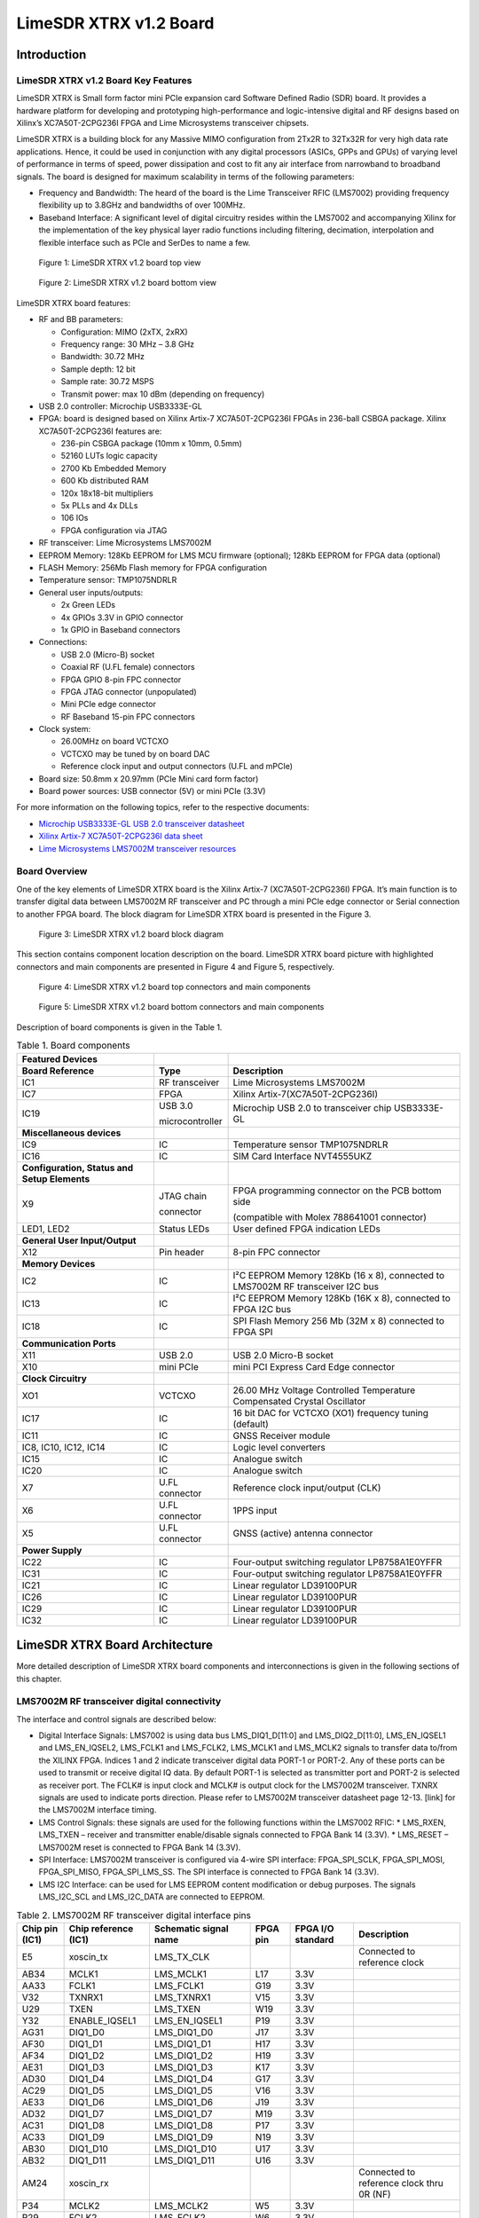 ***********************
LimeSDR XTRX v1.2 Board
***********************

Introduction
============

LimeSDR XTRX v1.2 Board Key Features
------------------------------------

LimeSDR XTRX is Small form factor mini PCIe expansion card Software Defined Radio (SDR) board. It provides a hardware platform for developing and prototyping high-performance and logic-intensive digital and RF designs based on Xilinx’s XC7A50T-2CPG236I FPGA and Lime Microsystems transceiver chipsets.

LimeSDR XTRX is a building block for any Massive MIMO configuration from 2Tx2R to 32Tx32R for very high data rate applications. Hence, it could be used in conjunction with any digital processors (ASICs, GPPs and GPUs) of varying level of performance in terms of speed, power dissipation and cost to fit any air interface from narrowband to broadband signals. The board is designed for maximum scalability in terms of the following parameters:

* Frequency and Bandwidth: The heard of the board is the Lime Transceiver RFIC (LMS7002) providing frequency flexibility up to 3.8GHz and bandwidths of over 100MHz.
* Baseband Interface: A significant level of digital circuitry resides within the LMS7002 and accompanying Xilinx for the implementation of the key physical layer radio functions including filtering, decimation, interpolation and flexible interface such as PCIe and SerDes to name a few.

.. figure:: images/LimeSDR-XTRX_v1.2_3D_top.png
  :width: 600
  
  Figure 1: LimeSDR XTRX v1.2 board top view

.. figure:: images/LimeSDR-XTRX_v1.2_3D_bot.png
  :width: 600
  
  Figure 2: LimeSDR XTRX v1.2 board bottom view

LimeSDR XTRX board features:

* RF and BB parameters:

  * Configuration: MIMO (2xTX, 2xRX)
  * Frequency range: 30 MHz – 3.8 GHz
  * Bandwidth: 30.72 MHz
  * Sample depth: 12 bit
  * Sample rate: 30.72 MSPS
  * Transmit power: max 10 dBm (depending on frequency)

* USB 2.0 controller: Microchip USB3333E-GL

* FPGA: board is designed based on Xilinx Artix-7 XC7A50T-2CPG236I FPGAs in 236-ball CSBGA package. Xilinx XC7A50T-2CPG236I features are:

  * 236-pin CSBGA package (10mm x 10mm, 0.5mm)
  * 52160 LUTs logic capacity
  * 2700 Kb Embedded Memory
  * 600 Kb distributed RAM
  * 120x 18x18-bit multipliers
  * 5x PLLs and 4x DLLs
  * 106 IOs
  * FPGA configuration via JTAG

* RF transceiver: Lime Microsystems LMS7002M

* EEPROM Memory: 128Kb EEPROM for LMS MCU firmware (optional); 128Kb EEPROM for FPGA data (optional)

* FLASH Memory: 256Mb Flash memory for FPGA configuration

* Temperature sensor: TMP1075NDRLR

* General user inputs/outputs:

  * 2x Green LEDs
  * 4x GPIOs 3.3V in GPIO connector
  * 1x GPIO in Baseband connectors

* Connections:

  * USB 2.0 (Micro-B) socket
  * Coaxial RF (U.FL female) connectors
  * FPGA GPIO 8-pin FPC connector
  * FPGA JTAG connector (unpopulated)
  * Mini PCIe edge connector
  * RF Baseband 15-pin FPC connectors

* Clock system:

  * 26.00MHz on board VCTCXO
  * VCTCXO may be tuned by on board DAC
  * Reference clock input and output connectors (U.FL and mPCIe)

* Board size: 50.8mm x 20.97mm (PCIe Mini card form factor)

* Board power sources: USB connector (5V) or mini PCIe (3.3V)

For more information on the following topics, refer to the respective documents:

* `Microchip USB3333E-GL USB 2.0 transceiver datasheet <https://ww1.microchip.com/downloads/aemDocuments/documents/OTH/ProductDocuments/DataSheets/00001880A.pdf>`_
* `Xilinx Artix-7 XC7A50T-2CPG236I data sheet <https://docs.xilinx.com/v/u/en-US/ds181_Artix_7_Data_Sheet>`_
* `Lime Microsystems LMS7002M transceiver resources <https://limemicro.com/technology/lms7002m/>`_

Board Overview
-------------- 

One of the key elements of LimeSDR XTRX board is the Xilinx Artix-7 (XC7A50T-2CPG236I) FPGA. It’s main function is to transfer digital data between LMS7002M RF transceiver and PC through a mini PCIe edge connector or Serial connection to another FPGA board. The block diagram for LimeSDR XTRX board is presented in the Figure 3.

.. figure:: images/LimeSDR-XTRX_v1.2_diagrams_BD.png
  :width: 600
  
  Figure 3: LimeSDR XTRX v1.2 board block diagram

This section contains component location description on the board. LimeSDR XTRX board picture with highlighted connectors and main components are presented in Figure 4 and Figure 5, respectively. 


.. figure:: images/LimeSDR-XTRX_v1.2_components_top.png
  :width: 600
  
  Figure 4: LimeSDR XTRX v1.2 board top connectors and main components

.. _target1:

.. figure:: images/LimeSDR-XTRX_v1.2_components_bot.png
  :width: 600
  
  Figure 5: LimeSDR XTRX v1.2 board bottom connectors and main components

Description of board components is given in the Table 1.

.. table:: Table 1. Board components

  +----------------------------------------------+-----------------------+--------------------------------------------------------------------------------+
  | **Featured Devices**                         |                       |                                                                                |
  +==============================================+=======================+================================================================================+
  | **Board Reference**                          | **Type**              | **Description**                                                                |
  +----------------------------------------------+-----------------------+--------------------------------------------------------------------------------+
  | IC1                                          | RF transceiver        | Lime Microsystems LMS7002M                                                     |
  +----------------------------------------------+-----------------------+--------------------------------------------------------------------------------+
  | IC7                                          | FPGA                  | Xilinx Artix-7(XC7A50T-2CPG236I)                                               |
  +----------------------------------------------+-----------------------+--------------------------------------------------------------------------------+
  | IC19                                         | USB 3.0               | Microchip USB 2.0 to transceiver chip USB3333E-GL                              |
  |                                              |                       |                                                                                |
  |                                              | microcontroller       |                                                                                |
  +----------------------------------------------+-----------------------+--------------------------------------------------------------------------------+
  | **Miscellaneous devices**                    |                       |                                                                                |
  +----------------------------------------------+-----------------------+--------------------------------------------------------------------------------+
  | IC9                                          | IC                    | Temperature sensor TMP1075NDRLR                                                |
  +----------------------------------------------+-----------------------+--------------------------------------------------------------------------------+
  | IC16                                         | IC                    | SIM Card Interface NVT4555UKZ                                                  |
  +----------------------------------------------+-----------------------+--------------------------------------------------------------------------------+
  | **Configuration, Status and Setup Elements** |                       |                                                                                |
  +----------------------------------------------+-----------------------+--------------------------------------------------------------------------------+
  | X9                                           | JTAG chain            | FPGA programming connector on the PCB bottom side                              |
  |                                              |                       |                                                                                |
  |                                              | connector             | (compatible with Molex 788641001 connector)                                    |
  +----------------------------------------------+-----------------------+--------------------------------------------------------------------------------+
  | LED1, LED2                                   | Status LEDs           | User defined FPGA indication LEDs                                              |
  +----------------------------------------------+-----------------------+--------------------------------------------------------------------------------+
  | **General User Input/Output**                |                       |                                                                                |
  +----------------------------------------------+-----------------------+--------------------------------------------------------------------------------+
  | X12                                          | Pin header            | 8-pin FPC connector                                                            |
  +----------------------------------------------+-----------------------+--------------------------------------------------------------------------------+
  | **Memory Devices**                           |                       |                                                                                |
  +----------------------------------------------+-----------------------+--------------------------------------------------------------------------------+
  | IC2                                          | IC                    | I²C EEPROM Memory 128Kb (16 x 8), connected to LMS7002M RF transceiver I2C bus |
  +----------------------------------------------+-----------------------+--------------------------------------------------------------------------------+
  | IC13                                         | IC                    | I²C EEPROM Memory 128Kb (16K x 8), connected to FPGA I2C bus                   |
  +----------------------------------------------+-----------------------+--------------------------------------------------------------------------------+
  | IC18                                         | IC                    | SPI Flash Memory 256 Mb (32M x 8) connected to FPGA SPI                        |
  +----------------------------------------------+-----------------------+--------------------------------------------------------------------------------+
  | **Communication Ports**                      |                       |                                                                                |
  +----------------------------------------------+-----------------------+--------------------------------------------------------------------------------+
  | X11                                          | USB 2.0               | USB 2.0 Micro-B socket                                                         |
  +----------------------------------------------+-----------------------+--------------------------------------------------------------------------------+
  | X10                                          | mini PCIe             | mini PCI Express Card Edge connector                                           |
  +----------------------------------------------+-----------------------+--------------------------------------------------------------------------------+
  | **Clock Circuitry**                          |                       |                                                                                |
  +----------------------------------------------+-----------------------+--------------------------------------------------------------------------------+
  | XO1                                          | VCTCXO                | 26.00 MHz Voltage Controlled Temperature Compensated Crystal Oscillator        |
  +----------------------------------------------+-----------------------+--------------------------------------------------------------------------------+
  | IC17                                         | IC                    | 16 bit DAC for VCTCXO (XO1) frequency tuning (default)                         |
  +----------------------------------------------+-----------------------+--------------------------------------------------------------------------------+
  | IC11                                         | IC                    | GNSS Receiver module                                                           |
  +----------------------------------------------+-----------------------+--------------------------------------------------------------------------------+
  | IC8, IC10, IC12, IC14                        | IC                    | Logic level converters                                                         |
  +----------------------------------------------+-----------------------+--------------------------------------------------------------------------------+
  | IC15                                         | IC                    | Analogue switch                                                                |
  +----------------------------------------------+-----------------------+--------------------------------------------------------------------------------+
  | IC20                                         | IC                    | Analogue switch                                                                |
  +----------------------------------------------+-----------------------+--------------------------------------------------------------------------------+
  | X7                                           | U.FL connector        | Reference clock input/output (CLK)                                             |
  +----------------------------------------------+-----------------------+--------------------------------------------------------------------------------+
  | X6                                           | U.FL connector        | 1PPS input                                                                     |
  +----------------------------------------------+-----------------------+--------------------------------------------------------------------------------+
  | X5                                           | U.FL connector        | GNSS (active) antenna connector                                                |
  +----------------------------------------------+-----------------------+--------------------------------------------------------------------------------+
  | **Power Supply**                             |                       |                                                                                |
  +----------------------------------------------+-----------------------+--------------------------------------------------------------------------------+
  | IC22                                         | IC                    | Four-output switching regulator LP8758A1E0YFFR                                 |
  +----------------------------------------------+-----------------------+--------------------------------------------------------------------------------+
  | IC31                                         | IC                    | Four-output switching regulator LP8758A1E0YFFR                                 |
  +----------------------------------------------+-----------------------+--------------------------------------------------------------------------------+
  | IC21                                         | IC                    | Linear regulator LD39100PUR                                                    |
  +----------------------------------------------+-----------------------+--------------------------------------------------------------------------------+
  | IC26                                         | IC                    | Linear regulator LD39100PUR                                                    |
  +----------------------------------------------+-----------------------+--------------------------------------------------------------------------------+
  | IC29                                         | IC                    | Linear regulator LD39100PUR                                                    |
  +----------------------------------------------+-----------------------+--------------------------------------------------------------------------------+
  | IC32                                         | IC                    | Linear regulator LD39100PUR                                                    |
  +----------------------------------------------+-----------------------+--------------------------------------------------------------------------------+

LimeSDR XTRX Board Architecture
===============================

More detailed description of LimeSDR XTRX board components and interconnections is given in the following sections of this chapter.

LMS7002M RF transceiver digital connectivity
--------------------------------------------

The interface and control signals are described below:

* Digital Interface Signals: LMS7002 is using data bus LMS_DIQ1_D[11:0] and LMS_DIQ2_D[11:0], LMS_EN_IQSEL1 and LMS_EN_IQSEL2, LMS_FCLK1 and LMS_FCLK2, LMS_MCLK1 and LMS_MCLK2 signals to transfer data to/from the XILINX FPGA. Indices 1 and 2 indicate transceiver digital data PORT-1 or PORT-2. Any of these ports can be used to transmit or receive digital IQ data. By default PORT-1 is selected as transmitter port and PORT-2 is selected as receiver port. The FCLK# is input clock and MCLK# is output clock for the LMS7002M transceiver. TXNRX signals are used to indicate ports direction. Please refer to LMS7002M transceiver datasheet page 12-13. [link] for the LMS7002M interface timing.
* LMS Control Signals: these signals are used for the following functions within the LMS7002 RFIC:
  * LMS_RXEN, LMS_TXEN – receiver and transmitter enable/disable signals connected to FPGA Bank 14 (3.3V).
  * LMS_RESET – LMS7002M reset is connected to FPGA Bank 14 (3.3V).
* SPI Interface: LMS7002M transceiver is configured via 4-wire SPI interface: FPGA_SPI_SCLK, FPGA_SPI_MOSI, FPGA_SPI_MISO, FPGA_SPI_LMS_SS. The SPI interface is connected to FPGA Bank 14 (3.3V).
* LMS I2C Interface: can be used for LMS EEPROM content modification or debug purposes. The signals LMS_I2C_SCL and LMS_I2C_DATA are connected to EEPROM.

.. table:: Table 2. LMS7002M RF transceiver digital interface pins

  +--------------------+--------------------------+---------------------------+--------------+-----------------------+-------------------------------------------+
  | **Chip pin (IC1)** | **Chip reference (IC1)** | **Schematic signal name** | **FPGA pin** | **FPGA I/O standard** | **Description**                           |
  +====================+==========================+===========================+==============+=======================+===========================================+
  | E5                 | xoscin_tx                | LMS_TX_CLK                |              |                       | Connected to reference clock              |
  +--------------------+--------------------------+---------------------------+--------------+-----------------------+-------------------------------------------+
  | AB34               | MCLK1                    | LMS_MCLK1                 | L17          | 3.3V                  |                                           |
  +--------------------+--------------------------+---------------------------+--------------+-----------------------+-------------------------------------------+
  | AA33               | FCLK1                    | LMS_FCLK1                 | G19          | 3.3V                  |                                           |
  +--------------------+--------------------------+---------------------------+--------------+-----------------------+-------------------------------------------+
  | V32                | TXNRX1                   | LMS_TXNRX1                | V15          | 3.3V                  |                                           |
  +--------------------+--------------------------+---------------------------+--------------+-----------------------+-------------------------------------------+
  | U29                | TXEN                     | LMS_TXEN                  | W19          | 3.3V                  |                                           |
  +--------------------+--------------------------+---------------------------+--------------+-----------------------+-------------------------------------------+
  | Y32                | ENABLE_IQSEL1            | LMS_EN_IQSEL1             | P19          | 3.3V                  |                                           |
  +--------------------+--------------------------+---------------------------+--------------+-----------------------+-------------------------------------------+
  | AG31               | DIQ1_D0                  | LMS_DIQ1_D0               | J17          | 3.3V                  |                                           |
  +--------------------+--------------------------+---------------------------+--------------+-----------------------+-------------------------------------------+
  | AF30               | DIQ1_D1                  | LMS_DIQ1_D1               | H17          | 3.3V                  |                                           |
  +--------------------+--------------------------+---------------------------+--------------+-----------------------+-------------------------------------------+
  | AF34               | DIQ1_D2                  | LMS_DIQ1_D2               | H19          | 3.3V                  |                                           |
  +--------------------+--------------------------+---------------------------+--------------+-----------------------+-------------------------------------------+
  | AE31               | DIQ1_D3                  | LMS_DIQ1_D3               | K17          | 3.3V                  |                                           |
  +--------------------+--------------------------+---------------------------+--------------+-----------------------+-------------------------------------------+
  | AD30               | DIQ1_D4                  | LMS_DIQ1_D4               | G17          | 3.3V                  |                                           |
  +--------------------+--------------------------+---------------------------+--------------+-----------------------+-------------------------------------------+
  | AC29               | DIQ1_D5                  | LMS_DIQ1_D5               | V16          | 3.3V                  |                                           |
  +--------------------+--------------------------+---------------------------+--------------+-----------------------+-------------------------------------------+
  | AE33               | DIQ1_D6                  | LMS_DIQ1_D6               | J19          | 3.3V                  |                                           |
  +--------------------+--------------------------+---------------------------+--------------+-----------------------+-------------------------------------------+
  | AD32               | DIQ1_D7                  | LMS_DIQ1_D7               | M19          | 3.3V                  |                                           |
  +--------------------+--------------------------+---------------------------+--------------+-----------------------+-------------------------------------------+
  | AC31               | DIQ1_D8                  | LMS_DIQ1_D8               | P17          | 3.3V                  |                                           |
  +--------------------+--------------------------+---------------------------+--------------+-----------------------+-------------------------------------------+
  | AC33               | DIQ1_D9                  | LMS_DIQ1_D9               | N19          | 3.3V                  |                                           |
  +--------------------+--------------------------+---------------------------+--------------+-----------------------+-------------------------------------------+
  | AB30               | DIQ1_D10                 | LMS_DIQ1_D10              | U17          | 3.3V                  |                                           |
  +--------------------+--------------------------+---------------------------+--------------+-----------------------+-------------------------------------------+
  | AB32               | DIQ1_D11                 | LMS_DIQ1_D11              | U16          | 3.3V                  |                                           |
  +--------------------+--------------------------+---------------------------+--------------+-----------------------+-------------------------------------------+
  | AM24               | xoscin_rx                |                           |              |                       | Connected to reference clock thru 0R (NF) |
  +--------------------+--------------------------+---------------------------+--------------+-----------------------+-------------------------------------------+
  | P34                | MCLK2                    | LMS_MCLK2                 | W5           | 3.3V                  |                                           |
  +--------------------+--------------------------+---------------------------+--------------+-----------------------+-------------------------------------------+
  | R29                | FCLK2                    | LMS_FCLK2                 | W6           | 3.3V                  |                                           |
  +--------------------+--------------------------+---------------------------+--------------+-----------------------+-------------------------------------------+
  | U31                | TXNRX2                   | LMS_TXNRX2                | U5           | 3.3V                  |                                           |
  +--------------------+--------------------------+---------------------------+--------------+-----------------------+-------------------------------------------+
  | V34                | RXEN                     | LMS_RXEN                  | W18          | 3.3V                  |                                           |
  +--------------------+--------------------------+---------------------------+--------------+-----------------------+-------------------------------------------+
  | R33                | ENABLE_IQSEL2            | LMS_EN_IQSEL2             | W7           | 3.3V                  |                                           |
  +--------------------+--------------------------+---------------------------+--------------+-----------------------+-------------------------------------------+
  | H30                | DIQ2_D0                  | LMS_DIQ2_D0               | W2           | 3.3V                  |                                           |
  +--------------------+--------------------------+---------------------------+--------------+-----------------------+-------------------------------------------+
  | J31                | DIQ2_D1                  | LMS_DIQ2_D1               | U2           | 3.3V                  |                                           |
  +--------------------+--------------------------+---------------------------+--------------+-----------------------+-------------------------------------------+
  | K30                | DIQ2_D2                  | LMS_DIQ2_D2               | U3           | 3.3V                  |                                           |
  +--------------------+--------------------------+---------------------------+--------------+-----------------------+-------------------------------------------+
  | K32                | DIQ2_D3                  | LMS_DIQ2_D3               | V3           | 3.3V                  |                                           |
  +--------------------+--------------------------+---------------------------+--------------+-----------------------+-------------------------------------------+
  | L31                | DIQ2_D4                  | LMS_DIQ2_D4               | V4           | 3.3V                  |                                           |
  +--------------------+--------------------------+---------------------------+--------------+-----------------------+-------------------------------------------+
  | K34                | DIQ2_D5                  | LMS_DIQ2_D5               | V2           | 3.3V                  |                                           |
  +--------------------+--------------------------+---------------------------+--------------+-----------------------+-------------------------------------------+
  | M30                | DIQ2_D6                  | LMS_DIQ2_D6               | V5           | 3.3V                  |                                           |
  +--------------------+--------------------------+---------------------------+--------------+-----------------------+-------------------------------------------+
  | M32                | DIQ2_D7                  | LMS_DIQ2_D7               | V4           | 3.3V                  |                                           |
  +--------------------+--------------------------+---------------------------+--------------+-----------------------+-------------------------------------------+
  | N31                | DIQ2_D8                  | LMS_DIQ2_D8               | V8           | 3.3V                  |                                           |
  +--------------------+--------------------------+---------------------------+--------------+-----------------------+-------------------------------------------+
  | N33                | DIQ2_D9                  | LMS_DIQ2_D9               | U4           | 3.3V                  |                                           |
  +--------------------+--------------------------+---------------------------+--------------+-----------------------+-------------------------------------------+
  | P30                | DIQ2_D10                 | LMS_DIQ2_D10              | U8           | 3.3V                  |                                           |
  +--------------------+--------------------------+---------------------------+--------------+-----------------------+-------------------------------------------+
  | P32                | DIQ2_D11                 | LMS_DIQ2_D11              | U7           | 3.3V                  |                                           |
  +--------------------+--------------------------+---------------------------+--------------+-----------------------+-------------------------------------------+
  | U33                | CORE_LDO_EN              | LMS_CORE_LDO_EN           | W17          | 3.3V                  |                                           |
  +--------------------+--------------------------+---------------------------+--------------+-----------------------+-------------------------------------------+
  | E27                | RESET                    | LMS_RESET                 | U19          | 3.3V                  |                                           |
  +--------------------+--------------------------+---------------------------+--------------+-----------------------+-------------------------------------------+
  | D28                | SEN                      | FPGA_SPI_LMS_SS           | W13          | 3.3V                  | SPI interface                             |
  +--------------------+--------------------------+---------------------------+--------------+-----------------------+-------------------------------------------+
  | C29                | SCLK                     | FPGA_SPI_SCLK             | W14          | 3.3V                  | SPI interface                             |
  +--------------------+--------------------------+---------------------------+--------------+-----------------------+-------------------------------------------+
  | F30                | SDIO                     | FPGA_SPI_MOSI             | W16          | 3.3V                  | SPI interface                             |
  +--------------------+--------------------------+---------------------------+--------------+-----------------------+-------------------------------------------+
  | F28                | SDO                      | FPGA_SPI_MISO             | W15          | 3.3V                  | SPI interface                             |
  +--------------------+--------------------------+---------------------------+--------------+-----------------------+-------------------------------------------+
  | D26                | SDA                      | LMS_I2C_SDA               |              |                       | Connected to EEPROM                       |
  +--------------------+--------------------------+---------------------------+--------------+-----------------------+-------------------------------------------+
  | C27                | SCL                      | LMS_I2C_SCL               |              |                       | Connected to EEPROM                       |
  +--------------------+--------------------------+---------------------------+--------------+-----------------------+-------------------------------------------+

RF network control signals
--------------------------

LimeSDR XTRX RF network contains matching networks, RF switches, loopback variable attenuator and U.FL connectors (X1, X3 - TX and X2, X4 - RX) as shown in Figure 6.

.. figure:: images/LimeSDR-XTRX_v1.2_diagrams_RFFE.png
  :width: 600
  
  Figure 6. LimeSDR XTRX v1.2 RF diagram

LMS7002M RF transceiver TX and RX ports has dedicated matching network which determines the working frequency range. More detailed information on LMS7002M RF transceiver ports and matching network frequency ranges is listed in the Table 3.

.. table:: Table 3. LMS7002M RF transceiver ports and matching networks frequency ranges

  +--------------------------------------+-------------------------------+
  | **LMS7002M** **RF transceiver port** | **Frequency range**           |
  +======================================+===============================+
  | TX1_1, TX2_1                         | 2 GHz - 2.6 GHz               |
  +--------------------------------------+-------------------------------+
  | TX1_2, TX2_2                         | 30 MHz - 1.9 GHz              |
  +--------------------------------------+-------------------------------+
  | RX1_H, RX2_H                         | 2 GHz - 2.6 GHz               |
  +--------------------------------------+-------------------------------+
  | RX1_W, RX2_W                         | 700 MHz - 900 MHz             |
  +--------------------------------------+-------------------------------+
  | RX1_L, RX2_L                         | 300 MHz – 2.2 GHz             |
  +--------------------------------------+-------------------------------+

RF network switches are controlled via 2.4V logic signals. This is achieved by resistor dividers connected between FPGA (TX_SW, RX_SW1, RX_SW2) and switch control pin (TX_SW_DIV, RX_SW1_DIV, RX_SW2_DIV). RF network control signals are described in the Table 4.

.. table:: Table 4. RF network control signals

  +-----------------------------+---------------------------+------------------+--------------+-----------------------------------------------------------+
  | **Component**               | **Schematic signal name** | **I/O standard** | **FPGA pin** | **Description**                                           |
  +=============================+===========================+==================+==============+===========================================================+
  | SKY13330-397LF(IC5 and IC6) | TX_SW/TX_SW_DIV           | 3.3V             | P1           | FPGA 3.3V logic level signal divided to 2.4V logic level. |
  +-----------------------------+---------------------------+------------------+--------------+-----------------------------------------------------------+
  | SKY13414-485LF(IC3 and IC4) | RX_SW1/RX_SW1_DIV         | 3.3V             | K3           | FPGA 3.3V logic level signal divided to 2.4V logic level. |
  +-----------------------------+---------------------------+------------------+--------------+-----------------------------------------------------------+
  |                             | RX_SW2/RX_SW2_DIV         | 3.3V             | J3           | FPGA 3.3V logic level signal divided to 2.4V logic level. |
  +-----------------------------+---------------------------+------------------+--------------+-----------------------------------------------------------+

LMS7002M baseband connectors
----------------------------

LMS7002M RF transceiver (IC1)) baseband signals (RX ADC and TX DAC) can be accessed via 0.3mm pitch 15 pin FPC connectors (X13 and X8). RX DAC connector pinout is shown in Table 5. TX ADC connector pinout is shown in Table 6.

.. table:: Table 5. LMS7002 base band TX DAC connector (X13)

  +---------+---------------------------+---------------------------------------------------+
  | **Pin** | **Schematic signal name** | **Description**                                   |
  +=========+===========================+===================================================+
  | 1       | GND                       | Ground                                            |
  +---------+---------------------------+---------------------------------------------------+
  | 2       | DAC1Q_P                   | Channel 1 quadrature signal differential positive |
  +---------+---------------------------+---------------------------------------------------+
  | 3       | DAC1Q_N                   | Channel 1 quadrature signal differential negative |
  +---------+---------------------------+---------------------------------------------------+
  | 4       | GND                       | Ground                                            |
  +---------+---------------------------+---------------------------------------------------+
  | 5       | DAC1I_P                   | Channel 1 in-phase signal differential positive   |
  +---------+---------------------------+---------------------------------------------------+
  | 6       | DAC1I_N                   | Channel 1 in-phase signal differential negative   |
  +---------+---------------------------+---------------------------------------------------+
  | 7       | GND                       | Ground                                            |
  +---------+---------------------------+---------------------------------------------------+
  | 8       | GPIO13                    | General purpose input/output (FPGA pin T17)       |
  +---------+---------------------------+---------------------------------------------------+
  | 9       | GND                       | Ground                                            |
  +---------+---------------------------+---------------------------------------------------+
  | 10      | DAC2Q_P                   | Channel 2 quadrature signal differential positive |
  +---------+---------------------------+---------------------------------------------------+
  | 11      | DAC2Q_N                   | Channel 2 quadrature signal differential negative |
  +---------+---------------------------+---------------------------------------------------+
  | 12      | GND                       | Ground                                            |
  +---------+---------------------------+---------------------------------------------------+
  | 13      | DAC2I_P                   | Channel 2 in-phase signal differential positive   |
  +---------+---------------------------+---------------------------------------------------+
  | 14      | DAC2I_N                   | Channel 2 in-phase signal differential negative   |
  +---------+---------------------------+---------------------------------------------------+
  | 15      | GND                       | Ground                                            |
  +---------+---------------------------+---------------------------------------------------+

.. table:: Table 6. LMS7002 base band RX ADC connector (X8)

  +---------+---------------------------+---------------------------------------------------+
  | **Pin** | **Schematic signal name** | **Description**                                   |
  +=========+===========================+===================================================+
  | 1       | GND                       | Ground                                            |
  +---------+---------------------------+---------------------------------------------------+
  | 2       | ADC1I_P                   | Channel 1 in-phase signal differential positive   |
  +---------+---------------------------+---------------------------------------------------+
  | 3       | ADC1I_N                   | Channel 1 in-phase signal differential negative   |
  +---------+---------------------------+---------------------------------------------------+
  | 4       | GND                       | Ground                                            |
  +---------+---------------------------+---------------------------------------------------+
  | 5       | DAC1Q_P                   | Channel 1 quadrature signal differential positive |
  +---------+---------------------------+---------------------------------------------------+
  | 6       | DAC1Q_N                   | Channel 1 quadrature signal differential negative |
  +---------+---------------------------+---------------------------------------------------+
  | 7       | GND                       | Ground                                            |
  +---------+---------------------------+---------------------------------------------------+
  | 8       | GPIO13                    | General purpose input/output (FPGA pin T17)       |
  +---------+---------------------------+---------------------------------------------------+
  | 9       | GND                       | Ground                                            |
  +---------+---------------------------+---------------------------------------------------+
  | 10      | ADC2I_P                   | Channel 2 in-phase signal differential positive   |
  +---------+---------------------------+---------------------------------------------------+
  | 11      | ADC2I_N                   | Channel 2 in-phase signal differential negative   |
  +---------+---------------------------+---------------------------------------------------+
  | 12      | GND                       | Ground                                            |
  +---------+---------------------------+---------------------------------------------------+
  | 13      | ADC2Q_P                   | Channel 2 quadrature signal differential positive |
  +---------+---------------------------+---------------------------------------------------+
  | 14      | ADC2Q_N                   | Channel 2 quadrature signal differential negative |
  +---------+---------------------------+---------------------------------------------------+
  | 15      | GND                       | Ground                                            |
  +---------+---------------------------+---------------------------------------------------+

USB 2.0 controller
------------------

LimeSDR XTRX could be powered and programmed via USB 2.0 by connecting it to micro-B port or mini PCIe connector. USB 2.0 is implemented using Microchip USB3333E-GL transceiver 
`[link] <https://ww1.microchip.com/downloads/aemDocuments/documents/OTH/ProductDocuments/DataSheets/00001880A.pdf>`_. The controller signals description are shown below:

* USB_D[7:0] – 8-bit data interface is connected to FPGA.
* USB_NRST, USB_NXT, USB_DIR, USB_STP – interface control signals.
* USB_CLK – interface clock. Clock from transceiver is fed to XILINX FPGA.
* USB_26M – interface clock. Clock from FPGA is fed to Lime transceiver.

USB 2.0 controller pins, schematic signal names, FPGA interconnections and I/O standard are described in Table 7.

.. table:: Table 7. USB 2.0 controller interface

  +---------------------+---------------------------+---------------------------+--------------+------------------+
  | **Chip pin (IC19)** | **Chip reference (IC19)** | **Schematic signal name** | **FPGA pin** | **I/O standard** |
  +=====================+===========================+===========================+==============+==================+
  | C2                  | RESETB                    | USB_NRST                  | M18          | 3.3V             |
  +---------------------+---------------------------+---------------------------+--------------+------------------+
  | E3                  | DAT7                      | USB_D7                    | C15          | 3.3V             |
  +---------------------+---------------------------+---------------------------+--------------+------------------+
  | E4                  | DAT6                      | USB_D6                    | A14          | 3.3V             |
  +---------------------+---------------------------+---------------------------+--------------+------------------+
  | E5                  | DAT5                      | USB_D5                    | A15          | 3.3V             |
  +---------------------+---------------------------+---------------------------+--------------+------------------+
  | D4                  | DAT4                      | USB_D4                    | B15          | 3.3V             |
  +---------------------+---------------------------+---------------------------+--------------+------------------+
  | D5                  | DAT3                      | USB_D3                    | A16          | 3.3V             |
  +---------------------+---------------------------+---------------------------+--------------+------------------+
  | C4                  | DAT2                      | USB_D2                    | B16          | 3.3V             |
  +---------------------+---------------------------+---------------------------+--------------+------------------+
  | C5                  | DAT1                      | USB_D1                    | A17          | 3.3V             |
  +---------------------+---------------------------+---------------------------+--------------+------------------+
  | B4                  | DAT0                      | USB_D0                    | B17          | 3.3V             |
  +---------------------+---------------------------+---------------------------+--------------+------------------+
  | A3                  | STP                       | USB_STP                   | C17          | 3.3V             |
  +---------------------+---------------------------+---------------------------+--------------+------------------+
  | B5                  | NXT                       | USB_NXT                   | A18          | 3.3V             |
  +---------------------+---------------------------+---------------------------+--------------+------------------+
  | A4                  | DIR                       | USB_DIR                   | B18          | 3.3V             |
  +---------------------+---------------------------+---------------------------+--------------+------------------+
  | A5                  | CLKOUT                    | USB_CLK                   | C16          | 3.3V             |
  +---------------------+---------------------------+---------------------------+--------------+------------------+
  | A2                  | REFCLK                    | USB_26M                   | E19          | 3.3V             |
  +---------------------+---------------------------+---------------------------+--------------+------------------+

Indication LEDs
---------------

LimeSDR XTRX board comes with two green indicator LEDs. These LEDs are soldered on the top of the board near the USB Micro-B connector. 

.. figure:: images/LimeSDR-XTRX_v1.2_components_LEDs.png
  :width: 600
  
  Figure 7. LimeSDR XTRX indication LEDs (top)

LEDs are connected to FPGA hence their function may be programmed according to the user requirements. Default LEDs configuration and description are shown in Table 8.

.. table:: Table 8. Default LEDs configuration

  +---------------------+--------------------+-----------------+--------------+-----------------------+
  | **Board Reference** | **Schematic name** | **Board label** | **FPGA pin** | **Description**       |
  +=====================+====================+=================+==============+=======================+
  | LED1                | FPGA_LED1          | LED1            | N18          | User defined          |
  +---------------------+--------------------+-----------------+--------------+-----------------------+
  | LED2                | FPGA_LED2          | LED2            | V19          | User defined          |
  +---------------------+--------------------+-----------------+--------------+-----------------------+


Low speed interfaces
--------------------

FPGA_SPI pins, schematic signal names, FPGA interconnections and I/O standards/levels are shown in Table 9.

.. table:: Table 9. FPGA_SPI interface pins

  +---------------------------+--------------+------------------+----------------------------------------------------+
  | **Schematic signal name** | **FPGA pin** | **I/O standard** | **Comment**                                        |
  +===========================+==============+==================+====================================================+
  | FPGA_SPI_SCLK             | W14          | 3.3V             | Serial Clock (FPGA output)                         |
  +---------------------------+--------------+------------------+----------------------------------------------------+
  | FPGA_SPI_MOSI             | W16          | 3.3V             | Data (FPGA output)                                 |
  +---------------------------+--------------+------------------+----------------------------------------------------+
  | FPGA_SPI_MISO             | W15          | 3.3V             | Data (FPGA input)                                  |
  +---------------------------+--------------+------------------+----------------------------------------------------+
  | FPGA_SPI_LMS_SS           | W13          | 3.3V             | IC1 (LMS7002 (IC1)) SPI slave select (FPGA output) |
  +---------------------------+--------------+------------------+----------------------------------------------------+

FPGA_CFG_SPI pins, schematic signal names, FPGA interconnections and I/O standards are shown in Table 10.

.. table:: Table 10. FPGA_CFG_SPI interface pins

  +---------------------------+--------------+------------------+-------------------------------------+
  | **Schematic signal name** | **FPGA pin** | **I/O standard** | **Comment**                         |
  +===========================+==============+==================+=====================================+
  | FPGA_CFG_CCLK             | C11          | 3.3V             | Serial Clock (FPGA output)          |
  +---------------------------+--------------+------------------+-------------------------------------+
  | FPGA_CFG_CS               | K19          | 3.3V             | IC18 SPI slave select (FPGA output) |
  +---------------------------+--------------+------------------+-------------------------------------+
  | FPGA_CFG_D00              | D18          | 3.3V             |                                     |
  +---------------------------+--------------+------------------+-------------------------------------+
  | FPGA_CFG_D01              | D19          | 3.3V             |                                     |
  +---------------------------+--------------+------------------+-------------------------------------+
  | FPGA_CFG_D02              | G18          | 3.3V             |                                     |
  +---------------------------+--------------+------------------+-------------------------------------+
  | FPGA_CFG_D03              | F18          | 3.3V             |                                     |
  +---------------------------+--------------+------------------+-------------------------------------+

FPGA_I2C1 (temperature sensor, EEPROM, CLK DAC, switching regulator) and FPGA_I2C2 (switching regulator) interface slave devices and related information are given in Table 11.

.. table:: Table 11. FPGA_I2C1 and FPGA_I2C2 interfaces pins

  +----------------------+---------------------+--------------+------------------+------------------+----------------+
  | **I2C slave device** | **Slave device**    | **Inteface** | **I2C address**  | **I/O standard** | **Comment**    |
  +======================+=====================+==============+==================+==================+================+
  | IC9                  | Temperature sensor  | FPGA_I2C1    | 1 0 0 1 0 1 1 RW | 3.3V             | TMP1075NDRLR   |
  +----------------------+---------------------+              +------------------+------------------+----------------+
  | IC13                 | EEPROM              |              | 1 0 1 0 0 0 0 RW | 3.3V             | M24128         |
  +----------------------+---------------------+              +------------------+------------------+----------------+
  | IC17                 | CLK DAC             |              | 1 0 0 1 1 0 0 RW | 3.3V             | AD5693RACPZ    |
  +----------------------+---------------------+              +------------------+------------------+----------------+
  | IC22                 | Switching regulator |              | 1 1 0 0 0 0 0 RW | 3.3V             | LP8758A1E0YFFR |
  +----------------------+---------------------+--------------+------------------+------------------+----------------+
  | IC31                 | Switching regulator | FPGA_I2C2    | 1 1 0 0 0 0 0 RW | 3.3V             | LP8758A1E0YFFR |
  +----------------------+---------------------+--------------+------------------+------------------+----------------+

To debug FPGA design, flash bitstream to FPGA and/or Flash memory JTAG X9 connector is used. It is located on the PCB bottom side (see :ref:`target1`) and is compatible with Molex 788641001 connector. JTAG connector pins, schematic signal names, FPGA interconnections and I/O standards are listed in Table 12. 

.. table:: Table 12. JTAG connector X9 pins

  +-------------------+---------------------------+--------------+------------------+-----------------------------+
  | **Connector pin** | **Schematic signal name** | **FPGA pin** | **I/O standard** | **Comment**                 |
  +===================+===========================+==============+==================+=============================+
  | 1                 | TDO                       | W8           | 3.3V             | Test Data Out               |
  +-------------------+---------------------------+--------------+------------------+-----------------------------+
  | 2                 | TDI                       | W10          | 3.3V             | Test Data In                |
  +-------------------+---------------------------+--------------+------------------+-----------------------------+
  | 3                 | TMS                       | W9           | 3.3V             | Test Mode Select            |
  +-------------------+---------------------------+--------------+------------------+-----------------------------+
  | 4                 | VCC3P3                    |              |                  | Power (3.3V)                |
  +-------------------+---------------------------+--------------+------------------+-----------------------------+
  | 5                 | TCK                       | C8           | 3.3V             | Test Clock                  |
  +-------------------+---------------------------+--------------+------------------+-----------------------------+
  | 6                 | GND                       |              |                  | Ground                      |
  +-------------------+---------------------------+--------------+------------------+-----------------------------+

GPIO connectors
---------------

Four GPIOs from FPGA are connected to 8 pin FPC connector (X12). GPIOS are separated by ground pins. Additional pin is dedicated for power as shown in Table 13.

.. table:: Table 13. FPGA GPIO connector (X12) pins

  +-------------------+---------------------------+--------------+------------------+-------------------------------+
  | **Connector pin** | **Schematic signal name** | **FPGA pin** | **I/O standard** | **Comment**                   |
  +===================+===========================+==============+==================+===============================+
  | 1                 | VCC3P3                    |              | 3.3V             | Power (3.3V)                  |
  +-------------------+---------------------------+--------------+------------------+-------------------------------+
  | 2                 | GPIO9_P                   | H1           | 3.3V             |                               |
  +-------------------+---------------------------+--------------+------------------+-------------------------------+
  | 3                 | GND                       |              | 3.3V             | Ground                        |
  +-------------------+---------------------------+--------------+------------------+-------------------------------+
  | 4                 | GPIO9_N                   | J1           | 3.3V             |                               |
  +-------------------+---------------------------+--------------+------------------+-------------------------------+
  | 5                 | GND                       |              | 3.3V             | Ground                        |
  +-------------------+---------------------------+--------------+------------------+-------------------------------+
  | 6                 | GPIO11_P                  | K2           | 3.3V             |                               |
  +-------------------+---------------------------+--------------+------------------+-------------------------------+
  | 7                 | GND                       |              | 3.3V             | Ground                        |
  +-------------------+---------------------------+--------------+------------------+-------------------------------+
  | 8                 | GPIO11_N                  | L2           | 3.3V             |                               |
  +-------------------+---------------------------+--------------+------------------+-------------------------------+

Clock Distribution
------------------

LimeSDR XTRX board clock distribution block diagram is as shown in Figure 8.

.. figure:: images/LimeSDR-XTRX_v1.2_diagrams_clock.png
  :width: 600
  
  Figure 8. LimeSDR XTRX v1.2 board clock distribution block diagram

LimeSDR XTRX board features an on board 26.00 MHz VCTCXO as the reference clock for LMS7002M RF transceiver and FPGA PLLs. 

Rakon E6982LF 26.00 MHz voltage controlled temperature compensated crystal oscillator (VCTCXO) is the clock source for the board. VCTCXO frequency may be tuned by using 16 bit DAC (IC17). Main VCTCXO parameters are listed in Table 14.

.. table:: Table 14. Rakon E6982LF VCTCXO main parameters

  +---------------------------------------+----------------------------------+
  | **Frequency parameter**               | **Value**                        |
  +=======================================+==================================+
  | Calibration (25°C ± 1°C)              | ± 1 ppm max                      |
  +---------------------------------------+----------------------------------+
  | Stability (-40 to 85 °C)              | ± 0.2 max                        |
  +---------------------------------------+----------------------------------+
  | Long term stability (1 year, 3 years) | ± 1 ppm max, ± 2 ppm max         |
  +---------------------------------------+----------------------------------+
  | Control voltage range                 | 0.5V .. 2.8V                     |
  +---------------------------------------+----------------------------------+
  | Frequency tuning                      | ± 3 ppm                          |
  +---------------------------------------+----------------------------------+
  | Slope                                 | +4 ppm/V                         |
  +---------------------------------------+----------------------------------+

Analogue switch gives option to select clock source for RF transceiver and FPGA from buffered VCTCXO onboard clock XO1 (CLK_XO) and external U.FL (X7)/mPCIe (X10) sources (CLK_IN_BUFF). Buffered VCXO clock (CLK_OUT) can also be fed to other board using U.FL (X7)/mPCIe (X10)connectors.

The board clock lines and other related signals/information are listed in Table 15. VCCIO_CLK voltage can be selected between 1.8V and 3.3V (default).

.. table:: Table 15. LimeSDR XTRX main clock lines

  +---------------------------+---------------------+-----------------+------------------+
  | **Schematic signal name** | **Source**          | **Destination** | **I/O standard** |
  +===========================+=====================+=================+==================+
  | CLK_XO                    | (VC)TCXO (XO1)      | Analog mux      | Clipped sinewave |
  +---------------------------+---------------------+-----------------+------------------+
  | CLK_IN_BUFF               | CLK_IN              | Analog mux      | 1.8V             |
  +---------------------------+---------------------+-----------------+------------------+
  | CLK_IN                    | CLK or mPCIe pin 19 | Level converter | VCCIO_CLK        |
  +---------------------------+---------------------+-----------------+------------------+
  | CLK_OUT                   | Analog mux          | External        | VCCIO_CLK        |
  +---------------------------+---------------------+-----------------+------------------+
  | LMS_TX_CLK                | Analog mux          | RF transceiver  | 1.8V             |
  +---------------------------+---------------------+-----------------+------------------+
  | FPGA_CLK                  | Analog mux          | FPA             | 3.3V             |
  +---------------------------+---------------------+-----------------+------------------+
  | LMS_MCLK1                 | RF transceiver      | FPGA            | 3.3V             |
  +---------------------------+---------------------+-----------------+------------------+
  | LMS_FCLK1                 | FPGA                | RF transceiver  | 3.3V             |
  +---------------------------+---------------------+-----------------+------------------+
  | LMS_MCLK2                 | RF transceiver      | FPGA            | 3.3V             |
  +---------------------------+---------------------+-----------------+------------------+
  | LMS_FCLK2                 | FPGA                | RF transceiver  | 3.3V             |
  +---------------------------+---------------------+-----------------+------------------+
  | PCIE_REF_CLK_P/N          | PCIe                | FPGA            |                  |
  +---------------------------+---------------------+-----------------+------------------+
  | 1PPSO_GPIO2(1P)           | FPGA                | mPCIe           | 3.3V             |
  +---------------------------+---------------------+-----------------+------------------+
  | 1PPSI_GPIO1(1N)           | External            | FPGA            | 3.3V             |
  +---------------------------+---------------------+-----------------+------------------+
  | 1PPS_IN                   | External            | FPGA            | 3.3V             |
  +---------------------------+---------------------+-----------------+------------------+
  | GNSS_1PPS                 | GNSS                | FPGA            | 3.3V             |
  +---------------------------+---------------------+-----------------+------------------+
  | USB_CLK                   | USB transceiver     | FPGA            | 3.3V             |
  +---------------------------+---------------------+-----------------+------------------+
  | USB_26M                   | FPGA                | USB transceiver | 3.3V             |
  +---------------------------+---------------------+-----------------+------------------+

Mini PCIe edge connector
------------------------

LimeSDR XTRX board communicates with the host system via mPCIe connector. LimeSDR XTRX mini PCIe connector pinout and signals according to the specification is given in Table 16.

.. table:: Table 16. Mini PCIe x1 edge connector pinout 

  +---------+--------------------------------+---------------------------+----------------------------------------------------------------+
  | **Pin** | **Mini PCIe x1 Specification** | **LimeSDR XTRX**          | **Description**                                                |
  |         |                                |                           |                                                                |
  |         |                                | **Schematic signal name** |                                                                |
  +=========+================================+===========================+================================================================+
  | 1       | Wake#                          | NC                        | Not connected                                                  |
  +---------+--------------------------------+---------------------------+----------------------------------------------------------------+
  | 2       | 3.3 Vaux                       | VCC3P3_MPCIE              | Main power input 3.3V (VCC3P3_MPCIE)                           |
  +---------+--------------------------------+---------------------------+----------------------------------------------------------------+
  | 3       | COEX1                          | 1PPSI_GPIO1(1N)           | External 1PPS input or GPIO1 or GPIO1N, CMOS 3.3 V             |
  +---------+--------------------------------+---------------------------+----------------------------------------------------------------+
  | 4       | GND                            | GND                       | Ground                                                         |
  +---------+--------------------------------+---------------------------+----------------------------------------------------------------+
  | 5       | COEX2                          | 1PPSO_GPIO2(1P)           | GPS 1PPS output or GPIO2 or GPIO1P, CMOS 3.3 V                 |
  +---------+--------------------------------+---------------------------+----------------------------------------------------------------+
  | 6       | GND                            | NC                        | Not connected                                                  |
  +---------+--------------------------------+---------------------------+----------------------------------------------------------------+
  | 7       | CLKREQ#                        | CLK_REQUEST#              | Tied to GND through resistor 330 Ohm                           |
  +---------+--------------------------------+---------------------------+----------------------------------------------------------------+
  | 8       | UIM PWR                        | UIM_VCC                   | User Identity Module interface power 1.8 V or 3V               |
  +---------+--------------------------------+---------------------------+----------------------------------------------------------------+
  | 9       | GND                            | GND                       | Ground                                                         |
  +---------+--------------------------------+---------------------------+----------------------------------------------------------------+
  | 10      | UIM_DATA                       | UIM_DIO                   | User Identity Module interface data 1.8 V or 3V                |
  +---------+--------------------------------+---------------------------+----------------------------------------------------------------+
  | 11      | REFCLK-                        | PCI_REF_CLK_N             | PCI Express Reference clock differential pair negative signal  |
  +---------+--------------------------------+---------------------------+----------------------------------------------------------------+
  | 12      | UIM_CLK                        | UIM_CLK                   | User Identity Module interface clock 1.8 V or 3V               |
  +---------+--------------------------------+---------------------------+----------------------------------------------------------------+
  | 13      | REFCLK+                        | PCI_REF_CLK_P             | PCI Express Reference clock differential pair positive signal  |
  +---------+--------------------------------+---------------------------+----------------------------------------------------------------+
  | 14      | UIM_RESET                      | UIM_RST                   | User Identity Module interface reset 1.8 V or 3V               |
  +---------+--------------------------------+---------------------------+----------------------------------------------------------------+
  | 15      | GND                            | GND                       | Ground                                                         |
  +---------+--------------------------------+---------------------------+----------------------------------------------------------------+
  | 16      | UIM_VPP                        | NC                        | Not connected                                                  |
  +---------+--------------------------------+---------------------------+----------------------------------------------------------------+
  | 17      | Reserved                       | TDD_GPIO3_N               | TDD TX Enable output or GPIO3N or GPIO4, CMOS 3.3V             |
  +---------+--------------------------------+---------------------------+----------------------------------------------------------------+
  | 18      | GND                            | GND                       | Ground                                                         |
  +---------+--------------------------------+---------------------------+----------------------------------------------------------------+
  | 19      | Reserved                       | CLK_IN                    | External clock input 3.3 V                                     |
  +---------+--------------------------------+---------------------------+----------------------------------------------------------------+
  | 20      | W_DISABLE#                     | TDD_GPIO3_P               | GPIO3P or GPIO3 (or Pair of TDD TX Enable), CMOS 3.3V          |
  +---------+--------------------------------+---------------------------+----------------------------------------------------------------+
  | 21      | GND                            | GND                       | Ground                                                         |
  +---------+--------------------------------+---------------------------+----------------------------------------------------------------+
  | 22      | PERST#                         | PCIE_PERST#               | PCI Express interface reset                                    |
  +---------+--------------------------------+---------------------------+----------------------------------------------------------------+
  | 23      | PERn0                          | PCI_TX0_N                 | PCI Express interface output differential pair negative signal |
  +---------+--------------------------------+---------------------------+----------------------------------------------------------------+
  | 24      | 3.3Vaux                        | NC                        | Not connected                                                  |
  +---------+--------------------------------+---------------------------+----------------------------------------------------------------+
  | 25      | PERp0                          | PCI_TX0_P                 | PCI Express interface output differential pair positive signal |
  +---------+--------------------------------+---------------------------+----------------------------------------------------------------+
  | 26      | GND                            | GND                       | Ground                                                         |
  +---------+--------------------------------+---------------------------+----------------------------------------------------------------+
  | 27      | GND                            | GND                       | Ground                                                         |
  +---------+--------------------------------+---------------------------+----------------------------------------------------------------+
  | 28      | 1.5Volt                        | NC                        | Not connected                                                  |
  +---------+--------------------------------+---------------------------+----------------------------------------------------------------+
  | 29      | GND                            | GND                       | Ground                                                         |
  +---------+--------------------------------+---------------------------+----------------------------------------------------------------+
  | 30      | SMB CLK                        | SMB_CLK                   | Clock output (CLK_OUT)                                         |
  +---------+--------------------------------+---------------------------+----------------------------------------------------------------+
  | 31      | PETn0                          | PCI_RX0_N                 | PCI Express interface input differential pair negative signal  |
  +---------+--------------------------------+---------------------------+----------------------------------------------------------------+
  | 32      | SMB Data                       | SMB_DATA                  | GPIO8                                                          |
  +---------+--------------------------------+---------------------------+----------------------------------------------------------------+
  | 33      | PETp0                          | PCI_RX0_P                 | PCI Express interface input differential pair positive signal  |
  +---------+--------------------------------+---------------------------+----------------------------------------------------------------+
  | 34      | GND                            | GND                       | Ground                                                         |
  +---------+--------------------------------+---------------------------+----------------------------------------------------------------+
  | 35      | GND                            | GND                       | Ground                                                         |
  +---------+--------------------------------+---------------------------+----------------------------------------------------------------+
  | 36      | USB_D-                         | USB_D_N                   | USB 2.0 data differential pair negative signal                 |
  +---------+--------------------------------+---------------------------+----------------------------------------------------------------+
  | 37      | GND                            | GND                       | Jumper to GND. Connected by default                            |
  +---------+--------------------------------+---------------------------+----------------------------------------------------------------+
  | 38      | USB_D+                         | USB_D_P                   | USB 2.0 data differential pair positive signal                 |
  +---------+--------------------------------+---------------------------+----------------------------------------------------------------+
  | 39      | 3.3Vaux                        | PCI_TX1_N                 | PCI Express interface output differential pair negative signal |
  +---------+--------------------------------+---------------------------+----------------------------------------------------------------+
  | 40      | GND                            | GND                       | Ground                                                         |
  +---------+--------------------------------+---------------------------+----------------------------------------------------------------+
  | 41      | 3.3Vaux                        | PCI_TX1_P                 | PCI Express interface output differential pair positive signal |
  +---------+--------------------------------+---------------------------+----------------------------------------------------------------+
  | 42      | LED_WWAN#                      | LED_WWAN#_GPIO5           | Output for LED WWAN (Negative) or GPIO5 3.3 V                  |
  +---------+--------------------------------+---------------------------+----------------------------------------------------------------+
  | 43      | GND                            | GND                       | Jumper to GND. Connected by default                            |
  +---------+--------------------------------+---------------------------+----------------------------------------------------------------+
  | 44      | LED_WLAN#                      | LED_WLAN#_GPIO6           | Jumper to GND. Connected by default                            |
  +---------+--------------------------------+---------------------------+----------------------------------------------------------------+
  | 45      | Reserved                       | PCIE_RESERVED             | Connected to FPGA (V7)                                         |
  +---------+--------------------------------+---------------------------+----------------------------------------------------------------+
  | 46      | LED_WPAN#                      | LED_WPAN#_GPIO7           | Output for LED WPAN (Negative) or GPIO7 3.3 V                  |
  +---------+--------------------------------+---------------------------+----------------------------------------------------------------+
  | 47      | Reserved                       | PCI_RX1_N                 | PCI Express interface input differential pair negative signal  |
  +---------+--------------------------------+---------------------------+----------------------------------------------------------------+
  | 48      | 1.5Volt                        | NC                        | Not connected                                                  |
  +---------+--------------------------------+---------------------------+----------------------------------------------------------------+
  | 49      | Reserved                       | PCI_RX1_P                 | PCI Express interface input differential pair positive signal  |
  +---------+--------------------------------+---------------------------+----------------------------------------------------------------+
  | 50      | GND                            | GND                       | Ground                                                         |
  +---------+--------------------------------+---------------------------+----------------------------------------------------------------+
  | 51      | Reserved                       | PCIE_W_DISABLE2#          | Connected to FPGA (W3)                                         |
  +---------+--------------------------------+---------------------------+----------------------------------------------------------------+
  | 52      | 3.3Vaux                        | VCC3P3_MPCIE              | Main power input 3.3V (VCC3P3_MPCIE)                           |
  +---------+--------------------------------+---------------------------+----------------------------------------------------------------+

Power Distribution
------------------

As indicated, LimeSDR XTRX board may be powered via USB port (5V) or mini PCIe edge connector (3.3V). LimeSDR XTRX board power delivery network consists of different power rails/voltages, filters and power sequences. LimeSDR XTRX board power distribution block diagram is presented in Figure 9.

.. figure:: images/LimeSDR-XTRX_v1.2_diagrams_power.png
  :width: 600
  
  Figure 9. LimeSDR XTRX v1.2 board power distribution block diagram
